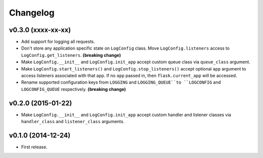 Changelog
=========


v0.3.0 (xxxx-xx-xx)
-------------------

- Add support for logging all requests.
- Don't store any application specific state on ``LogConfig`` class. Move ``LogConfig.listeners`` access to ``LogConfig.get_listeners``. **(breaking change)**
- Make ``LogConfig.__init__`` and ``LogConfig.init_app`` accept custom queue class via ``queue_class`` argument.
- Make ``LogConfig.start_listeners()`` and ``LogConfig.stop_listeners()`` accept optional ``app`` argument to access listeners associated with that app. If no ``app`` passed in, then ``flask.current_app`` will be accessed.
- Rename supported configuration keys from ``LOGGING`` and ``LOGGING_QUEUE``to ``LOGCONFIG`` and ``LOGCONFIG_QUEUE`` respectively. **(breaking change)**


v0.2.0 (2015-01-22)
-------------------

- Make ``LogConfig.__init__`` and ``LogConfig.init_app`` accept custom handler and listener classes via ``handler_class`` and ``listener_class`` arguments.


v0.1.0 (2014-12-24)
-------------------

- First release.

